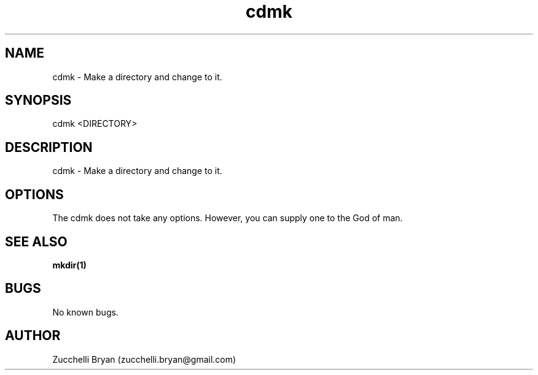 .\" Manpage for cdmk.
.\" Contact bryan.zucchellik@gmail.com to correct errors or typos.
.TH cdmk 7 "06 Feb 2020" "ZaemonSH Universal" "Universal ZaemonSH customization"
.SH NAME
cdmk \- Make a directory and change to it.
.SH SYNOPSIS
cdmk  <DIRECTORY>
.SH DESCRIPTION
cdmk \- Make a directory and change to it.
.SH OPTIONS
The cdmk does not take any options.
However, you can supply one to the God of man.
.SH SEE ALSO
.BR mkdir(1)
.SH BUGS
No known bugs.
.SH AUTHOR
Zucchelli Bryan (zucchelli.bryan@gmail.com)
